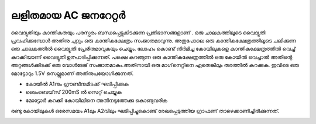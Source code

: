 ലളിതമായ AC ജനറേറ്റർ
-----------------------------
വൈദ്യുതിയും കാന്തികതയും പരസ്പരം ബന്ധപ്പെട്ടുകിടക്കുന്ന പ്രതിഭാസങ്ങളാണ് . ഒരു ചാലകത്തിലൂടെ വൈദ്യുതി പ്രവഹിക്കുമ്പോൾ അതിനു ചുറ്റും ഒരു കാന്തികക്ഷേത്രം സംജാതമാവുന്നു. അതുപോലെ ഒരു കാന്തികക്ഷേത്രത്തിലൂടെ ചലിക്കുന്ന ഒരു ചാലകത്തിൽ വൈദ്യുതി പ്രേരിതമാവുകയും ചെയ്യും. ലോഹം കൊണ്ട് നിർമിച്ച കോയിലുകളെ കാന്തികക്ഷേത്രത്തിൽ വെച്ച് കറക്കിയാണ്  വൈദ്യുതി  ഉത്പാദിപ്പിക്കുന്നത്. പക്ഷെ കറങ്ങുന്ന ഒരു കാന്തികക്ഷേത്രത്തിൽ ഒരു കോയിൽ വെച്ചാൽ അതിന്റെ അറ്റങ്ങൾക്കിടക്ക്  ഒരു വോൾടേജ് സംജാതമാകും.അതിനായി ഒരു മാഗ്‌നെറ്റിനെ ഏതെങ്കിലും തരത്തിൽ കറക്കുക. ഇവിടെ ഒരു മോട്ടോറും 1.5V സെല്ലുമാണ് അതിനുപയോഗിക്കുന്നത്. 

.. image:: schematics/ac-generator.svg
	   :width: 300px


- കോയിൽ A1നും ഗ്രൗണ്ടിനുമിടക്ക് ഘടിപ്പിക്കുക 
- ടൈംബെയ്‌സ്  200mS ൽ സെറ്റ് ചെയ്യുക 
- മോട്ടോർ കറക്കി കോയിലിനെ അതിനടുത്തേക്കു കൊണ്ടുവരിക 

രണ്ടു കോയിലുകൾ ഒരേസമയം A1ലും A2വിലും ഘടിപ്പിച്ചുകൊണ്ട്  രേഖപ്പെടുത്തിയ ഗ്രാഫണ് താഴെക്കാണിച്ചിരിക്കുന്നത്.

.. image:: pics/ac-gen-screen.png
	   :width: 300px


